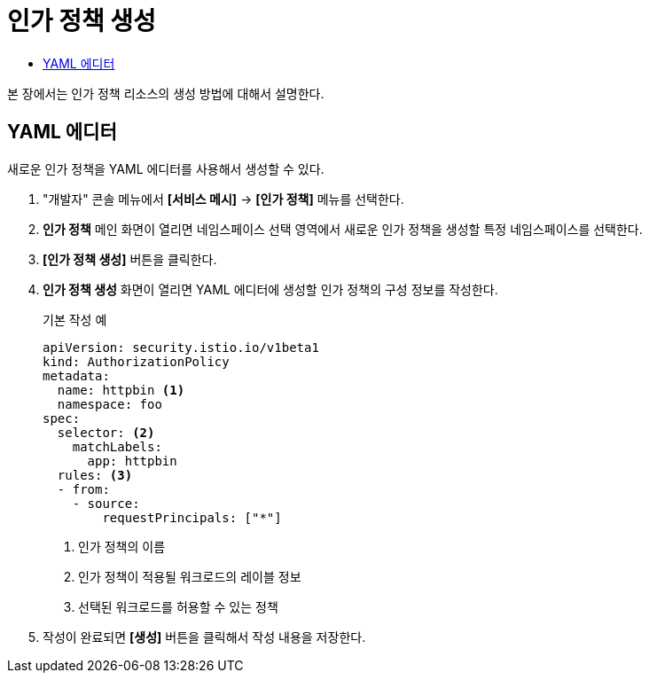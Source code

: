 = 인가 정책 생성
:toc:
:toc-title:

본 장에서는 인가 정책 리소스의 생성 방법에 대해서 설명한다.

== YAML 에디터

새로운 인가 정책을 YAML 에디터를 사용해서 생성할 수 있다.

. "개발자" 콘솔 메뉴에서 *[서비스 메시]* -> *[인가 정책]* 메뉴를 선택한다.
. *인가 정책* 메인 화면이 열리면 네임스페이스 선택 영역에서 새로운 인가 정책을 생성할 특정 네임스페이스를 선택한다.
. *[인가 정책 생성]* 버튼을 클릭한다.
. *인가 정책 생성* 화면이 열리면 YAML 에디터에 생성할 인가 정책의 구성 정보를 작성한다.
+
.기본 작성 예
[source,yaml]
----
apiVersion: security.istio.io/v1beta1
kind: AuthorizationPolicy
metadata:
  name: httpbin <1>
  namespace: foo
spec:
  selector: <2>
    matchLabels:
      app: httpbin
  rules: <3>
  - from:
    - source:
        requestPrincipals: ["*"]
----
+
<1> 인가 정책의 이름
<2> 인가 정책이 적용될 워크로드의 레이블 정보
<3> 선택된 워크로드를 허용할 수 있는 정책
. 작성이 완료되면 *[생성]* 버튼을 클릭해서 작성 내용을 저장한다.